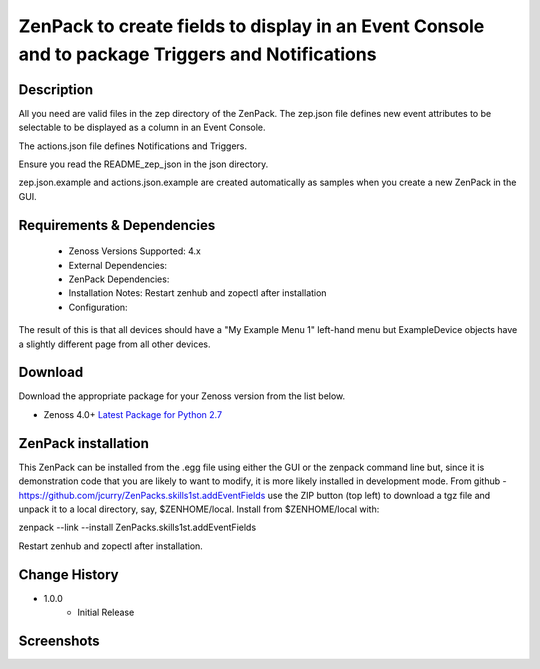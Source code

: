==================================================================================================
ZenPack to create fields to display in an Event Console and to package Triggers and Notifications
==================================================================================================

Description
===========

All you need are valid files in the zep directory of the ZenPack.
The zep.json file defines new event attributes to be selectable to be
displayed as a column in an Event Console.

The actions.json file defines Notifications and Triggers.

Ensure you read the README_zep_json in the json directory.

zep.json.example and actions.json.example are created automatically as
samples when you create a new ZenPack in the GUI.


Requirements & Dependencies
===========================

    * Zenoss Versions Supported: 4.x
    * External Dependencies: 
    * ZenPack Dependencies:
    * Installation Notes: Restart zenhub and zopectl after installation
    * Configuration:

The result of this is that all devices should have a "My Example Menu 1" left-hand menu
but ExampleDevice objects have a slightly different page from all other devices.


Download
========
Download the appropriate package for your Zenoss version from the list
below.

* Zenoss 4.0+ `Latest Package for Python 2.7`_

ZenPack installation
======================

This ZenPack can be installed from the .egg file using either the GUI or the
zenpack command line but, since it is demonstration code that you are likely to 
want to modify, it is more likely installed in development mode.  From github - 
https://github.com/jcurry/ZenPacks.skills1st.addEventFields  use the ZIP button
(top left) to download a tgz file and unpack it to a local directory, say,
$ZENHOME/local.  Install from $ZENHOME/local with:

zenpack --link --install ZenPacks.skills1st.addEventFields

Restart zenhub and zopectl after installation.



Change History
==============
* 1.0.0
   * Initial Release

Screenshots
===========

.. External References Below. Nothing Below This Line Should Be Rendered

.. _Latest Package for Python 2.7: https://github.com/jcurry/ZenPacks.skills1st.addEventFields/blob/master/dist/ZenPacks.skills1st.addEventFields-1.0.0-py2.7.egg

